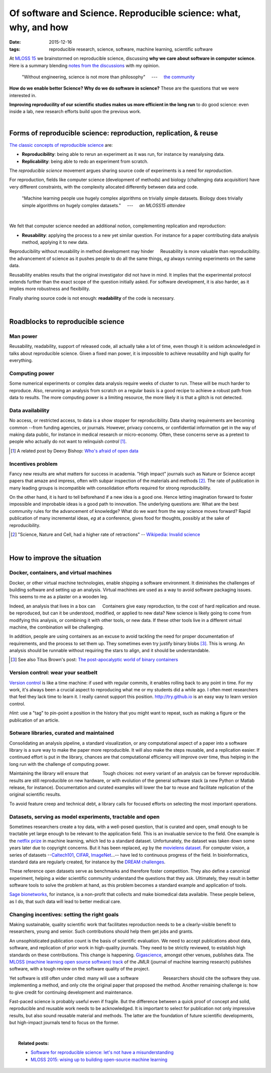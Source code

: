 ===============================================================================
Of software and Science. Reproducible science: what, why, and how
===============================================================================

:date: 2015-12-16
:tags: reproducible research, science, software, machine learning, scientific software

.. |nbsp| unicode:: U+00A0


At `MLOSS 15
<mloss-2015-wising-up-to-building-open-source-machine-learning.html>`_ we
brainstormed on reproducible science, discussing **why we care about
software in computer science**. Here is a summary blending `notes from
the discussions
<https://gist.github.com/GaelVaroquaux/33e7a7b297425890fefa>`_ with my
opinion.

.. epigraph::

    "Without engineering, science is not more than philosophy"
    |nbsp| |nbsp| ---  |nbsp| |nbsp|
    `the community <https://twitter.com/GaelVaroquaux/status/619767624654786560>`_


**How do we enable better Science? Why do we do software in science?**
These are the questions that we were interested in.

.. container:: grey

   **Improving reproducility of our scientific studies makes us more
   efficient in the long run** to do good science: even inside a lab, new
   research efforts build upon the previous work.

|

Forms of reproducible science: reproduction, replication, & reuse
====================================================================

`The classic concepts of reproducible science
<https://politicalsciencereplication.wordpress.com/2013/02/24/is-there-a-difference-between-replication-reproduction-and-re-analysis/>`_
are:

* **Reproducibility**: being able to rerun an experiment as it was run,
  for instance by reanalysing data.

* **Replicability**: being able to redo an experiment from scratch.

The *reproducible science* movement argues sharing source code of
experiments is a need for *reproduction*.

For reproduction, fields like computer science (development of methods)
and biology (challenging data acquisition) have very different
constraints, with the complexity allocated differently between data and
code.

.. epigraph::

    "Machine learning people use hugely complex algorithms on trivially
    simple datasets. Biology does trivially simple algorithms on hugely
    complex datasets."
    |nbsp| |nbsp| ---  |nbsp| |nbsp|
    *an MLOSS15 attendee*

|

We felt that computer science needed an additional notion, complementing
replication and reproduction:

* **Reusability**: applying the process to a new yet similar question.
  For instance for a paper contributing data analysis method, applying it
  to new data.

.. container:: align-right

   Reusability is more valuable than reproducibility.

Reproducibility without reusability in method development may hinder the
advancement of science as it pushes people to do all the same
things, *eg* always running experiments on the same data.

Reusability enables results that the original investigator did not have in
mind. It implies that the experimental protocol extends further than the
exact scope of the question initially asked. For software development, it
is also harder, as it implies more robustness and flexibility.

Finally sharing source code is not enough: **readability** of the code is
necessary.

|

Roadblocks to reproducible science
====================================

Man power
----------

Reusability, readability, support of released code, all actually take a
lot of time, even though it is seldom acknowledged in talks about
reproducible science. Given a fixed man power, it is impossible to
achieve reusability and high quality for everything.

Computing power
----------------

Some numerical experiments or complex data analysis require weeks of
cluster to run. These will be much harder to reproduce. Also, rerunning
an analysis from scratch on a regular basis is a good recipe to achieve a
robust path from data to results. The more computing power is a limiting
resource, the more likely it is that a glitch is not detected.

Data availability
------------------

No access, or restricted access, to data is a show stopper for
reproducibility. Data sharing requirements are becoming common --from
funding agencies, or journals. However, privacy concerns, or confidential
information get in the way of making data public, for instance in medical
research or micro-economy. Often, these concerns serve as a pretext
to people who actually do not want to relinquish *control* [#]_.

.. [#] A related post by Deevy Bishop: `Who's afraid of open data
   <http://deevybee.blogspot.co.uk/2015/11/whos-afraid-of-open-data.html?m=1>`_


Incentives problem
-------------------

Fancy new results are what matters for success in academia. "High impact"
journals such as Nature or Science accept papers that amaze and impress,
often with subpar inspection of the materials and methods [#]_. The rate of
publication in many leading groups is incompatible with consolidation
efforts required for strong reproducibility.

On the other hand, it is hard to tell beforehand if a new idea is a good
one. Hence letting imagination forward to foster impossible and
improbable ideas is a good path to innovation. The underlying questions
are: What are the best community rules for the advancement of knowledge?
What do we want from the way science moves forward? Rapid publication of
many incremental ideas, *eg* at a conference, gives food for thoughts,
possibly at the sake of reproducibility.

.. [#] "Science, Nature and Cell, had a higher rate of retractions" --
   `Wikipedia: Invalid science <https://en.wikipedia.org/wiki/Invalid_science>`_

|

How to improve the situation
=============================

Docker, containers, and virtual machines
-----------------------------------------

Docker, or other virtual machine technologies, enable shipping a software
environment. It diminishes the challenges of building software and
setting up an analysis. Virtual machines are used as a way to avoid
software packaging issues. This seems to me as a plaster on a wooden leg.

.. container:: align-right

    Containers give easy reproduction, to the cost of hard
    replication and reuse.

Indeed, an analysis that lives in a box can be reproduced, but can it be
understood, modified, or applied to new data? New science is likely going
to come from modifying this analysis, or combining it with other tools,
or new data. If these other tools live in a different virtual machine,
the combination will be challenging.

In addition, people are using containers as an excuse to avoid tackling
the need for proper documentation of requirements, and the process to set
them up. They sometimes even try justify binary blobs [#]_. This is
wrong. An analysis should be runnable without requiring the stars to
align, and it should be understandable.

.. [#] See also Titus Brown's post: `The post-apocalyptic world of binary
   containers <http://ivory.idyll.org/blog/2014-containers.html>`_


Version control: wear your seatbelt
------------------------------------


`Version control
<https://git-scm.com/book/en/v2/Getting-Started-About-Version-Control>`_
is like a time machine: if used with regular commits, it enables rolling
back to any point in time. For my work, it's always been a crucial aspect
to reproducing what me or my students did a while ago. I often meet
researchers that feel they lack time to learn it. I really cannot support
this position. http://try.github.io is an easy way to learn version
control.

*Hint*: use a "tag" to pin-point a position in the history that you might
want to repeat, such as making a figure or the publication of an article.

Sotware libraries, curated and maintained
------------------------------------------

Consolidating an analysis pipeline, a standard visualization, or any
computational aspect of a paper into a software library is a sure way to
make the paper more reproducible. It will also make the steps reusable,
and a replication easier. If continued effort is put in the library,
chances are that computational efficiency will improve over time, thus
helping in the long run with the challenge of computing power.

.. container:: align-right
   
   Tough choices: not every variant of an analysis can be forever
   reproducible.

Maintaining the library will ensure that results are still reproducible
on new hardware, or with evolution of the general software stack (a new
Python or Matlab release, for instance). Documentation and curated
examples will lower the bar to reuse and facilitate replication of the
original scientific results.

To avoid feature creep and technical debt, a library calls for focused
efforts on selecting the most important operations.


Datasets, serving as model experiments, tractable and open
-----------------------------------------------------------

Sometimes researchers create a toy data, with a well-posed question, that
is curated and open, small enough to be tractable yet large enough to be
relevant to the application field. This is an invaluable service to the
field. One example is the `netflix prize
<https://en.wikipedia.org/wiki/Netflix_Prize>`_ in machine learning,
which led to a standard dataset. Unfortunately, the dataset was taken
down some years later due to copyright concerns. But it has been
replaced, *eg* by the `movielens dataset
<http://grouplens.org/datasets/movielens/>`_. For computer vision, a
series of datasets --`Caltech101
<http://www.vision.caltech.edu/Image_Datasets/Caltech101/>`_, `CIFAR
<https://www.cs.toronto.edu/~kriz/cifar.html>`_, `ImageNet
<http://www.image-net.org/>`_...-- have led to continuous progress of the
field. In bioinformatics, standard data are regularly created, for
instance by the `DREAM challenges <http://dreamchallenges.org/>`_.

These reference open datasets serve as benchmarks and therefore foster
competition. They also define a canonical experiment, helping a wider
scientific community understand the questions that they ask. Ultimately,
they result in better software tools to solve the problem at hand, as
this problem becomes a standard example and application of tools.

`Sage bionetworks <https://en.wikipedia.org/wiki/Sage_Bionetworks>`_, for
instance, is a non-profit that collects and make biomedical data 
available. These people believe, as I do, that such data will lead to
better medical care.

Changing incentives: setting the right goals
---------------------------------------------

Making sustainable, quality scientific work that facilitates reproduction
needs to be a clearly-visible benefit to researchers, young and senior.
Such contributions should help them get jobs and grants.

An unsophisticated publication count is the basis of scientific
evaluation. We need to accept publications about data, software, and
replication of prior work in high-quality journals. They need to be
strictly reviewed, to establish high standards on these contributions.
This change is happening. `Gigascience
<http://www.gigasciencejournal.com/>`_, amongst other venues, publishes
data. The `MLOSS (machine learning open source software) track
<http://jmlr.org/mloss/>`_ of the JMLR (journal of machine learning
research) publishes software, with a tough review on the software quality
of the project.

.. container:: align-right

    Researchers should cite the software they use.

Yet software is still often under cited: many will use a software
implementing a method, and only cite the original paper that proposed the
method. Another remaining challenge is: how to give credit for continuing
development and maintenance.

Fast-paced science is probably useful even if fragile. But the difference
between a quick proof of concept and solid, reproducible and reusable
work needs to be acknowledged. It is important to select for publication
not only impressive results, but also sound reusable material and
methods. The latter are the foundation of future scientific developments,
but high-impact journals tend to focus on the former.

|

.. topic:: **Related posts**:

  * `Software for reproducible science: let's not have a misunderstanding <software-for-reproducible-science-lets-not-have-a-misunderstanding.html>`_

  * `MLOSS 2015: wising up to building open-source machine learning <mloss-2015-wising-up-to-building-open-source-machine-learning.html>`_



